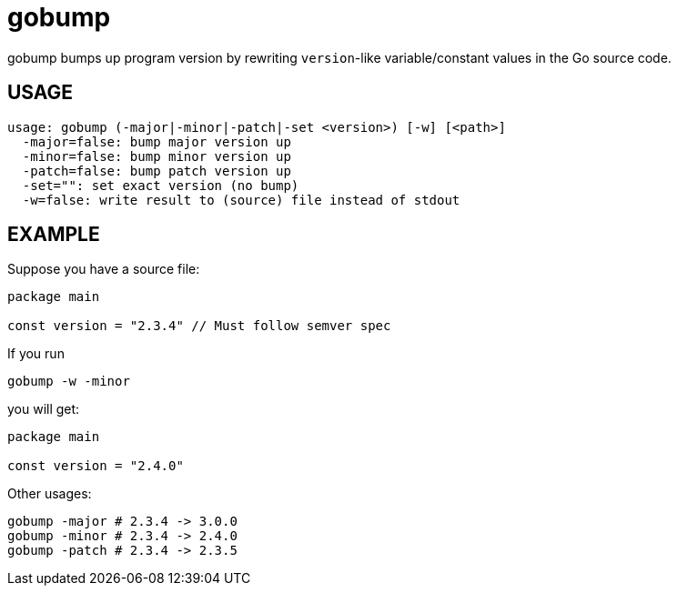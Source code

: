 = gobump

gobump bumps up program version by rewriting `version`-like variable/constant values in the Go source code.

== USAGE

    usage: gobump (-major|-minor|-patch|-set <version>) [-w] [<path>]
      -major=false: bump major version up
      -minor=false: bump minor version up
      -patch=false: bump patch version up
      -set="": set exact version (no bump)
      -w=false: write result to (source) file instead of stdout

== EXAMPLE

Suppose you have a source file:

[source,go]
----
package main

const version = "2.3.4" // Must follow semver spec
----

If you run

    gobump -w -minor

you will get:

----
package main

const version = "2.4.0"
----

Other usages:

    gobump -major # 2.3.4 -> 3.0.0
    gobump -minor # 2.3.4 -> 2.4.0
    gobump -patch # 2.3.4 -> 2.3.5
